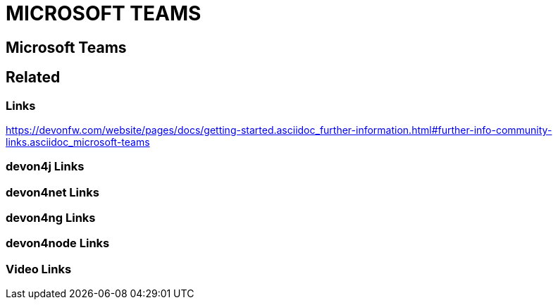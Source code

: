 = MICROSOFT TEAMS

[.directory]
== Microsoft Teams

[.links-to-files]
== Related

[.common-links]
=== Links

https://devonfw.com/website/pages/docs/getting-started.asciidoc_further-information.html#further-info-community-links.asciidoc_microsoft-teams

[.devon4j-links]
=== devon4j Links

[.devon4net-links]
=== devon4net Links

[.devon4ng-links]
=== devon4ng Links

[.devon4node-links]
=== devon4node Links

[.videos-links]
=== Video Links

